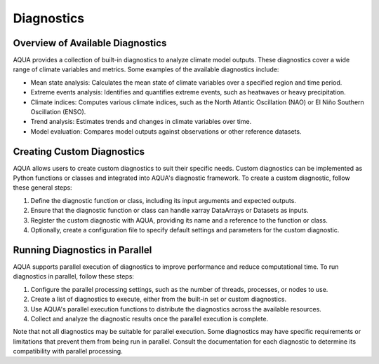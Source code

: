 Diagnostics
===========

Overview of Available Diagnostics
---------------------------------

AQUA provides a collection of built-in diagnostics to analyze climate model outputs. These diagnostics cover a wide range of climate variables and metrics. Some examples of the available diagnostics include:

- Mean state analysis: Calculates the mean state of climate variables over a specified region and time period.
- Extreme events analysis: Identifies and quantifies extreme events, such as heatwaves or heavy precipitation.
- Climate indices: Computes various climate indices, such as the North Atlantic Oscillation (NAO) or El Niño Southern Oscillation (ENSO).
- Trend analysis: Estimates trends and changes in climate variables over time.
- Model evaluation: Compares model outputs against observations or other reference datasets.

Creating Custom Diagnostics
---------------------------

AQUA allows users to create custom diagnostics to suit their specific needs. Custom diagnostics can be implemented as Python functions or classes and integrated into AQUA's diagnostic framework. To create a custom diagnostic, follow these general steps:

1. Define the diagnostic function or class, including its input arguments and expected outputs.
2. Ensure that the diagnostic function or class can handle xarray DataArrays or Datasets as inputs.
3. Register the custom diagnostic with AQUA, providing its name and a reference to the function or class.
4. Optionally, create a configuration file to specify default settings and parameters for the custom diagnostic.

Running Diagnostics in Parallel
-------------------------------

AQUA supports parallel execution of diagnostics to improve performance and reduce computational time. To run diagnostics in parallel, follow these steps:

1. Configure the parallel processing settings, such as the number of threads, processes, or nodes to use.
2. Create a list of diagnostics to execute, either from the built-in set or custom diagnostics.
3. Use AQUA's parallel execution functions to distribute the diagnostics across the available resources.
4. Collect and analyze the diagnostic results once the parallel execution is complete.

Note that not all diagnostics may be suitable for parallel execution. Some diagnostics may have specific requirements or limitations that prevent them from being run in parallel. Consult the documentation for each diagnostic to determine its compatibility with parallel processing.
